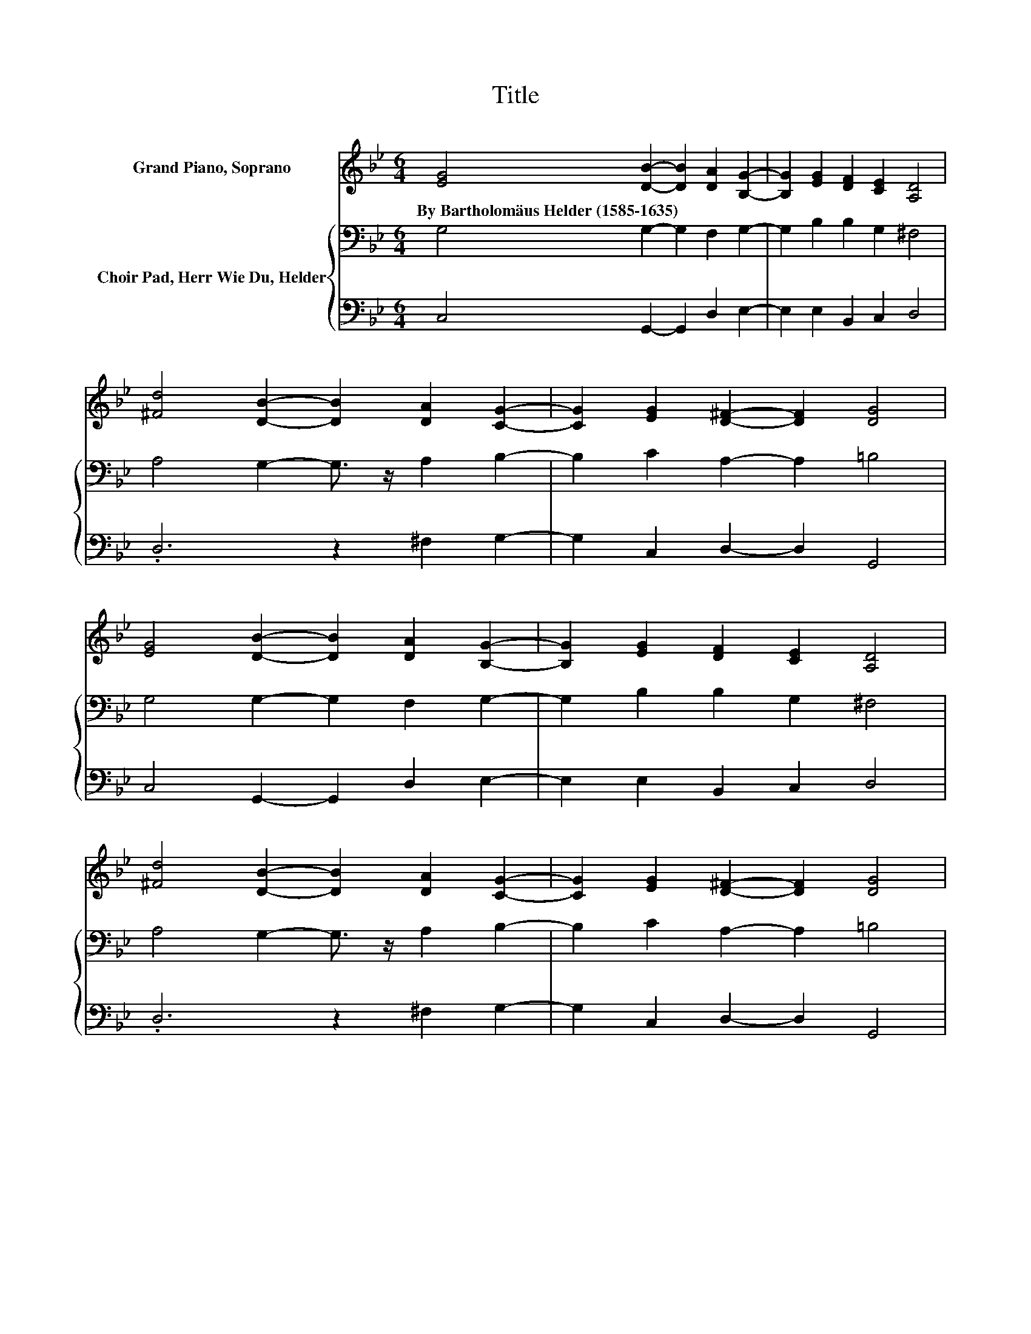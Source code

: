 X:1
T:Title
%%score 1 { ( 2 4 ) | 3 }
L:1/8
M:6/4
K:Bb
V:1 treble nm="Grand Piano, Soprano"
V:2 bass nm="Choir Pad, Herr Wie Du, Helder"
V:4 bass 
V:3 bass 
V:1
 [EG]4 [DB]2- [DB]2 [DA]2 [B,G]2- | [B,G]2 [EG]2 [DF]2 [CE]2 [A,D]4 | %2
w: By~Bartholomäus~Helder~(1585\-1635) * * * *||
 [^Fd]4 [DB]2- [DB]2 [DA]2 [CG]2- | [CG]2 [EG]2 [D^F]2- [DF]2 [DG]4 | %4
w: ||
 [EG]4 [DB]2- [DB]2 [DA]2 [B,G]2- | [B,G]2 [EG]2 [DF]2 [CE]2 [A,D]4 | %6
w: ||
 [^Fd]4 [DB]2- [DB]2 [DA]2 [CG]2- | [CG]2 [EG]2 [D^F]2- [DF]2 [DG]4 | %8
w: ||
 [EG]4 [Gc]2- [Gc]2 [Gc]2 [FA]2- | [FA]2 [FA]2 [DB]2 [Fc]2 [Fd]4 | %10
w: ||
 [Fd]4 [Fc]2- [Fc]2 [DB]2 [DA]2- | [DA]2 [FB]2 [EG]2 [EG]2 [D^F]4 | %12
w: ||
 [FB]4 [FA]2- [FA]2 [DG]2 [Ec]2- | [Ec]2 [DB]2 [DA]2- [DA]2 [DG]4- | [DG]6 z6 |] %15
w: |||
V:2
 G,4 G,2- G,2 F,2 G,2- | G,2 B,2 B,2 G,2 ^F,4 | A,4 G,2- G,3/2 z/ A,2 B,2- | B,2 C2 A,2- A,2 =B,4 | %4
 G,4 G,2- G,2 F,2 G,2- | G,2 B,2 B,2 G,2 ^F,4 | A,4 G,2- G,3/2 z/ A,2 B,2- | B,2 C2 A,2- A,2 =B,4 | %8
 B,4[K:treble] E2- E2 E2 C2- | C2 D2[K:bass] B,2 A,2 B,4 | B,4 A,2- A,2 G,2 F,2- | %11
 F,2[K:treble] D2 B,2 C2 A,4 | D4 C2- C2[K:bass] B,2 G,2- | G,2 .G,4 ^F,2 =B,4- | B,6 z6 |] %15
V:3
 C,4 G,,2- G,,2 D,2 E,2- | E,2 E,2 B,,2 C,2 D,4 | .D,6 z2 ^F,2 G,2- | G,2 C,2 D,2- D,2 G,,4 | %4
 C,4 G,,2- G,,2 D,2 E,2- | E,2 E,2 B,,2 C,2 D,4 | .D,6 z2 ^F,2 G,2- | G,2 C,2 D,2- D,2 G,,4 | %8
 E,4 C,2- C,2 C,2 F,2- | F,2 D,2 G,2 F,2 B,,4 | B,,4 F,2- F,2 z2 D,2- | D,2 B,,2 E,2 C,2 D,4 | %12
 B,,4 F,2- F,2 .G,4 | z2 .G,,4 z2 G,,4- | G,,6 z6 |] %15
V:4
 x12 | x12 | x12 | x12 | x12 | x12 | x12 | x12 | x4[K:treble] x8 | x4[K:bass] x8 | x12 | %11
 x2[K:treble] x10 | x8[K:bass] x4 | z4 D,2- D,2 z2 z2 | x12 |] %15

